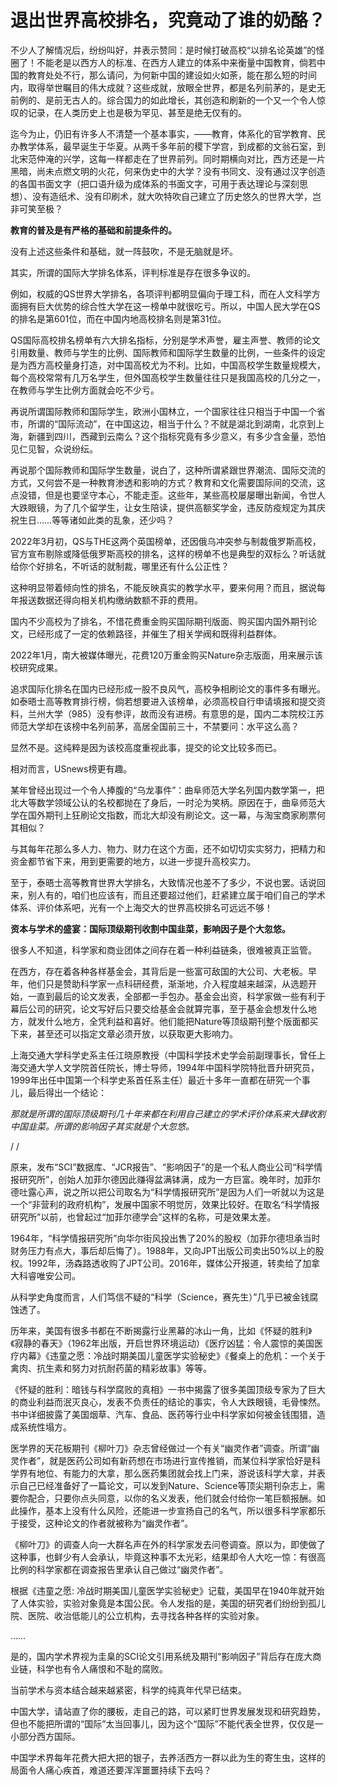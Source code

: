 * 退出世界高校排名，究竟动了谁的奶酪？

不少人了解情况后，纷纷叫好，并表示赞同：是时候打破高校“以排名论英雄”的怪圈了！不能老是以西方人的标准、在西方人建立的体系中来衡量中国教育，倘若中国的教育处处不行，那么请问，为何新中国的建设如火如荼，能在那么短的时间内，取得举世瞩目的伟大成就？这些成就，放眼全世界，都是名列前茅的，是史无前例的、是前无古人的。综合国力的如此增长，其创造和刷新的一个又一个令人惊叹的记录，在人类历史上也是极为罕见、甚至是绝无仅有的。

[[./img/88-0.jpeg]]

迄今为止，仍旧有许多人不清楚一个基本事实，------教育，体系化的官学教育、民办教学体系，最早诞生于华夏。从两千多年前的稷下学宫，到成都的文翁石室，到北宋范仲淹的兴学，这每一样都走在了世界前列。同时期横向对比，西方还是一片黑暗，尚未点燃文明的火花，何来伪史中的大学？没有书同文、没有通过汉字创造的各国书面文字（把口语升级为成体系的书面文字，可用于表达理论与深刻思想）、没有造纸术、没有印刷术，就大吹特吹自己建立了历史悠久的世界大学，岂非可笑至极？

*教育的普及是有严格的基础和前提条件的。*

没有上述这些条件和基础，就一阵鼓吹，不是无脑就是坏。

其实，所谓的国际大学排名体系，评判标准是存在很多争议的。

[[./img/88-1.jpeg]]

例如，权威的QS世界大学排名，各项评判都明显偏向于理工科，而在人文科学方面拥有巨大优势的综合性大学在这一榜单中就很吃亏。所以，中国人民大学在QS的排名是第601位，而在中国内地高校排名则是第31位。

QS国际高校排名榜单有六大排名指标，分别是学术声誉，雇主声誉、教师的论文引用数量、教师与学生的比例、国际教师和国际学生数量的比例，一些条件的设定是为西方高校量身打造，对中国高校尤为不利。比如，中国高校学生数量规模大，每个高校常常有几万名学生，但外国高校学生数量往往只是我国高校的几分之一，在教师与学生比例方面就会吃不少亏。

[[./img/88-2.jpeg]]

再说所谓国际教师和国际学生，欧洲小国林立，一个国家往往只相当于中国一个省市，所谓的“国际流动”，在中国这边，相当于什么？不就是湖北到湖南，北京到上海，新疆到四川，西藏到云南么？这个指标究竟有多少意义，有多少含金量，恐怕见仁见智，众说纷纭。

再说那个国际教师和国际学生数量，说白了，这种所谓紧跟世界潮流、国际交流的方式，又何尝不是一种教育渗透和影响的方式？教育和文化需要国际间的交流，这点没错，但是也要坚守本心，不能走歪。这些年，某些高校屡屡曝出新闻，令世人大跌眼镜，为了几个留学生，让女生陪读，提供高额奖学金，违反防疫规定为其庆祝生日......等等诸如此类的乱象，还少吗？

[[./img/88-3.jpeg]]

[[./img/88-4.jpeg]]

[[./img/88-5.jpeg]]

2022年3月初，QS与THE这两个英国榜单，还因俄乌冲突参与制裁俄罗斯高校，官方宣布剔除或降低俄罗斯高校的排名，这样的榜单不也是典型的双标么？听话就给你个好排名，不听话的就制裁，哪里还有什么公正性？

这种明显带着倾向性的排名，不能反映真实的教学水平，要来何用？而且，据说每年报送数据还得向相关机构缴纳数额不菲的费用。

国内不少高校为了排名，不惜花费重金购买国际期刊版面、购买国内国外期刊论文，已经形成了一定的依赖路径，并催生了相关学阀和既得利益群体。

2022年1月，南大被媒体曝光，花费120万重金购买Nature杂志版面，用来展示该校研究成果。

追求国际化排名在国内已经形成一股不良风气，高校争相刷论文的事件多有曝光。如泰晤士高等教育排行榜，倘若想要进入该榜单，必须高校自行申请填报和提交资料，兰州大学（985）没有参评，故而没有进榜。有意思的是，国内二本院校江苏师范大学却在该榜中名列前茅，高居全国前三十，不禁要问：水平这么高？

显然不是。这纯粹是因为该校高度重视此事，提交的论文比较多而已。

相对而言，USnews榜更有趣。

某年曾经出现过一个令人捧腹的“乌龙事件”：曲阜师范大学名列国内数学第一，把北大等数学领域公认的名校都抛在了身后，一时沦为笑柄。原因在于，曲阜师范大学在国外期刊上狂刷论文指数，而北大却没有刷论文。这一幕，与淘宝商家刷票何其相似？

与其每年花那么多人力、物力、财力在这个方面，还不如切切实实努力，把精力和资金都节省下来，用到更需要的地方，以进一步提升高校实力。

至于，泰晤士高等教育世界大学排名，大致情况也差不了多少，不说也罢。话说回来，别人有的，咱们也应该有，而且还要超过他们，赶紧建立属于咱们自己的学术体系、评价体系吧，光有一个上海交大的世界高校排名可远远不够！

*资本与学术的盛宴：国际顶级期刊收割中国韭菜，影响因子是个大忽悠。*

很多人不知道，科学家和商业团体之间存在着一种利益链条，很难被真正监管。

在西方，存在着各种各样基金会，其背后是一些富可敌国的大公司、大老板。早年，他们只是赞助科学家一点科研经费，渐渐地，介入程度越来越深，从选题开始，一直到最后的论文发表，全部都一手包办。基金会出资，科学家做一些有利于幕后公司的研究，论文写好后只要交给基金会就算完事，至于基金会想发什么地方，就发什么地方，全凭利益和喜好。他们能把Nature等顶级期刊整个版面都买下来，甚至还可以指定文章必须开放，以获取更大影响力。

[[./img/88-6.jpeg]]

上海交通大学科学史系主任江晓原教授（中国科学技术史学会前副理事长，曾任上海交通大学人文学院首任院长，博士导师，1994年中国科学院特批晋升研究员，1999年出任中国第一个科学史系首任系主任）最近十多年一直都在研究一个事儿，最后得出一个结论：

/那就是所谓的国际顶级期刊几十年来都在利用自己建立的学术评价体系来大肆收割中国韭菜。所谓的影响因子其实就是个大忽悠。/

/
/

[[./img/88-7.jpeg]]

原来，发布“SCI”数据库、“JCR报告”、“影响因子”的是一个私人商业公司“科学情报研究所”，创始人加菲尔德因此赚得盆满钵满，成为一方巨富。晚年时，加菲尔德吐露心声，说之所以把公司取名为“科学情报研究所”是因为人们一听就以为这是一个“非营利的政府机构”，发展中国家不明觉厉，效果比较好。在取名“科学情报研究所”以前，也曾起过“加菲尔德学会”这样的名称，可是效果太差。

1964年，“科学情报研究所”向华尔街风投出售了20%的股权（加菲尔德坦承当时财务压力有点大，事后却后悔了）。1988年，又向JPT出版公司卖出50%以上的股权。1992年，汤森路透收购了JPT公司。2016年，媒体公开报道，转卖给了加拿大科睿唯安公司。

[[./img/88-8.jpeg]]

[[./img/88-9.jpeg]]

[[./img/88-10.jpeg]]

[[./img/88-11.jpeg]]

从科学史角度而言，人们笃信不疑的“科学（Science，赛先生）”几乎已被金钱腐蚀透了。

历年来，美国有很多书都在不断揭露行业黑幕的冰山一角，比如《怀疑的胜利》《寂静的春天》（1962年出版，开启世界环境运动）《医疗凶猛：令人震惊的美国医疗内幕》《违童之愿：冷战时期美国儿童医学实验秘史》《餐桌上的危机：一个关于禽肉、抗生素和努力对抗耐药菌的精彩故事》等等。

《怀疑的胜利：暗钱与科学腐败的真相》一书中揭露了很多美国顶级专家为了巨大的商业利益而泯灭良心，发表不负责任的结论的事实，令人大跌眼镜，毛骨悚然。书中详细披露了美国烟草、汽车、食品、医药等行业中科学家如何被金钱围猎，造成系统性塌方。

[[./img/88-12.jpeg]]

医学界的天花板期刊《柳叶刀》杂志曾经做过一个有关“幽灵作者”调查。所谓“幽灵作者”，就是医药公司如有新药想在市场进行宣传推销，而某位科学家恰好是科学界有地位、有能力的大拿，那么医药集团就会找上门来，游说该科学大拿，并表示自己已经准备好了一篇论文，可以发到Nature、Science等顶尖期刊杂志上，需要你配合，只要你点头同意，以你的名义发表，他们就会付给你一笔巨额报酬。如此操作，基本上没有什么风险，还能进一步宣扬自己的名气，所以很多科学家都乐于接受，这种论文的作者就被称为“幽灵作者”。

《柳叶刀》的调查人向一大群名声在外的科学家发去问卷调查。原以为，即使做了这种事，也鲜少有人会承认，毕竟这种事不太光彩，结果却令人大吃一惊：有很高比例的科学家都在调查报告里承认自己做过“幽灵作者”。

根据《违童之愿:
冷战时期美国儿童医学实验秘史》记载，美国早在1940年就开始了人体实验，实验对象竟是本国公民。令人发指的是，美国的研究者们纷纷到孤儿院、医院、收治低能儿的公立机构，去寻找各种各样的实验对象。

......

是的，国内学术界视为圭臬的SCI论文引用系统及期刊“影响因子”背后存在庞大商业链，科学也有令人痛恨和不耻的腐败。

当前学术与资本结合越来越紧密，科学的纯真年代早已结束。

[[./img/88-13.jpeg]]

中国大学，请站直了你的腰板，走自己的路，可以紧盯世界发展发现和研究趋势，但也不能把所谓的“国际”太当回事儿，因为这个“国际”不能代表全世界，仅仅是一小部分西方国际。

中国学术界每年花费大把大把的银子，去养活西方一群以此为生的寄生虫，这样的局面令人痛心疾首，难道还要浑浑噩噩持续下去吗？

